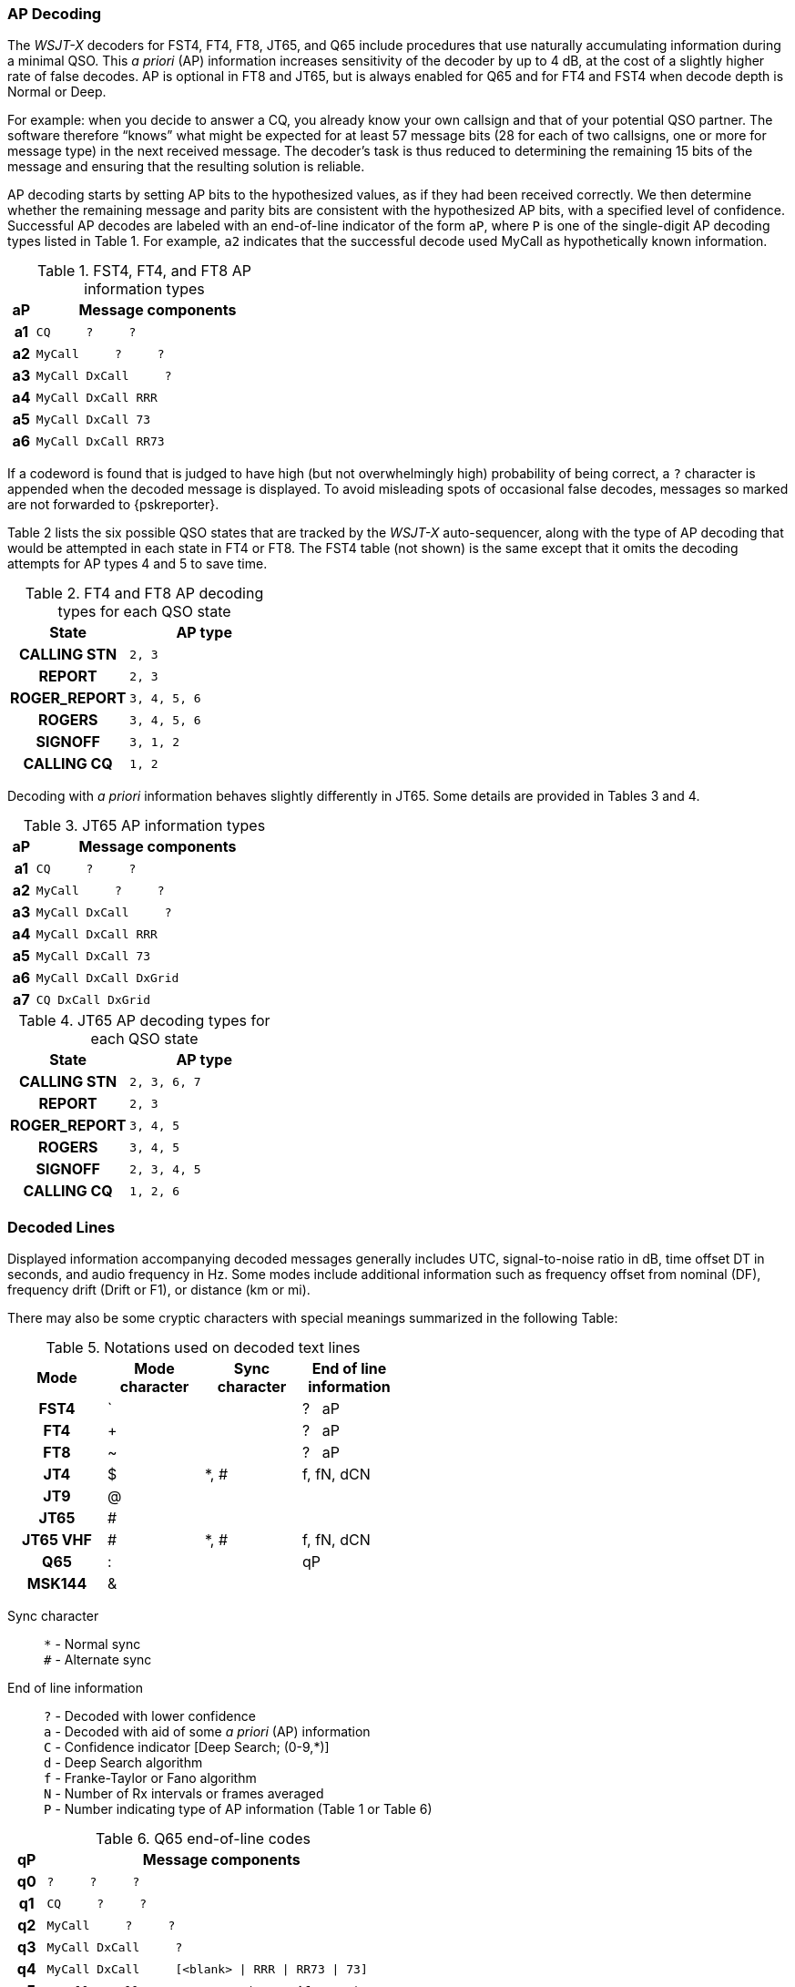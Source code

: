 // Status: edited

=== AP Decoding

The _WSJT-X_ decoders for FST4, FT4, FT8, JT65, and Q65 include
procedures that use naturally accumulating information during a
minimal QSO.  This _a priori_ (AP) information increases sensitivity
of the decoder by up to 4 dB, at the cost of a slightly higher rate of
false decodes.  AP is optional in FT8 and JT65, but is always enabled
for Q65 and for FT4 and FST4 when decode depth is Normal or Deep.

For example: when you decide to answer a CQ, you already know your own
callsign and that of your potential QSO partner.  The software
therefore "`knows`" what might be expected for at least 57 message
bits (28 for each of two callsigns, one or more for message type) in the
next received message.  The decoder's task is thus reduced to
determining the remaining 15 bits of the message and ensuring that the
resulting solution is reliable.

AP decoding starts by setting AP bits to the hypothesized values, as
if they had been received correctly.  We then determine whether the
remaining message and parity bits are consistent with the hypothesized
AP bits, with a specified level of confidence.  Successful AP decodes
are labeled with an end-of-line indicator of the form `aP`, where `P`
is one of the single-digit AP decoding types listed in Table 1.  For
example, `a2` indicates that the successful decode used MyCall as
hypothetically known information.

[[FT8_AP_INFO_TABLE]]
.FST4, FT4, and FT8 AP information types
[width="35%",cols="1h,<10m",frame=topbot,options="header"]
|===
|aP|Message components
|a1|CQ   &#160; &#160;   ?   &#160; &#160;   ? 
|a2|MyCall &#160; &#160; ?   &#160; &#160;   ? 
|a3|MyCall DxCall &#160; &#160;  ? 
|a4|MyCall DxCall RRR
|a5|MyCall DxCall 73
|a6|MyCall DxCall RR73
|===

If a codeword is found that is judged to have high (but not
overwhelmingly high) probability of being correct, a `?` character is
appended when the decoded message is displayed.  To avoid misleading
spots of occasional false decodes, messages so marked are not
forwarded to {pskreporter}.

Table 2 lists the six possible QSO states that are tracked by the
_WSJT-X_ auto-sequencer, along with the type of AP decoding that would
be attempted in each state in FT4 or FT8. The FST4 table (not shown) 
is the same except that it omits the decoding attempts for AP types 
4 and 5 to save time.

[[FT8_AP_DECODING_TYPES_TABLE]]
.FT4 and FT8 AP decoding types for each QSO state
[width="35%",cols="10h,<20m",frame=topbot,options="header"]
|===
|State        |AP type
|CALLING STN  |   2, 3
|REPORT       |   2, 3
|ROGER_REPORT |   3, 4, 5, 6
|ROGERS       |   3, 4, 5, 6
|SIGNOFF      |   3, 1, 2
|CALLING CQ   |   1, 2
|===

Decoding with _a priori_ information behaves slightly differently
in JT65.  Some details are provided in Tables 3 and 4.

[[JT65_AP_INFO_TABLE]]
.JT65 AP information types
[width="35%",cols="1h,<10m",frame=topbot,options="header"]
|===
|aP | Message components
|a1 | CQ   &#160; &#160;   ?   &#160; &#160;   ? 
|a2 | MyCall &#160; &#160; ?   &#160; &#160;   ? 
|a3 | MyCall DxCall &#160; &#160;  ? 
|a4 | MyCall DxCall RRR
|a5 | MyCall DxCall 73
|a6 | MyCall DxCall DxGrid
|a7 | CQ     DxCall DxGrid
|===

[[JT65_AP_DECODING_TYPES_TABLE]]
.JT65 AP decoding types for each QSO state
[width="35%",cols="10h,<20m",frame=topbot,options="header"]
|===
|State        |AP type
|CALLING STN  |2, 3, 6, 7
|REPORT       |2, 3
|ROGER_REPORT |3, 4, 5
|ROGERS       |3, 4, 5
|SIGNOFF      |2, 3, 4, 5
|CALLING CQ   |1, 2, 6
|===


=== Decoded Lines

Displayed information accompanying decoded messages generally includes UTC,
signal-to-noise ratio in dB, time offset DT in seconds, and
audio frequency in Hz.  Some modes include additional information such
as frequency offset from nominal (DF), frequency drift (Drift or F1),
or distance (km or mi).

There may also be some cryptic characters with special meanings
summarized in the following Table:

[[DECODED_LINES_TABLE]]
.Notations used on decoded text lines
[width="50%",cols="h,3*^",frame=topbot,options="header"]
|===
|Mode    |Mode character|Sync character|End of line information
|FST4    | `            |              | ? &#160; aP
|FT4     | +            |              | ? &#160; aP
|FT8     | ~            |              | ? &#160; aP
|JT4     | $            | *, #         | f, fN, dCN
|JT9     | @            |              |
|JT65    | #            |              |
|JT65 VHF| #            | *, #         | f, fN, dCN
|Q65     | :            |              | qP
|MSK144  | &            |              |
|===
Sync character::
 `*` - Normal sync +
 `#` - Alternate sync

End of line information::
 `?` - Decoded with lower confidence +
 `a` - Decoded with aid of some _a priori_ (AP) information +
 `C` - Confidence indicator [Deep Search; (0-9,*)] +
 `d` - Deep Search algorithm +
 `f` - Franke-Taylor or Fano algorithm +
 `N` - Number of Rx intervals or frames averaged +
 `P` - Number indicating type of AP information (Table 1 or Table 6) +

[[Q65_AP_INFO_TABLE]]
.Q65 end-of-line codes
[width="50%",cols="1h,<10m",frame=topbot,options="header"]
|===
|qP|Message components
|q0|?    &#160; &#160;   ?   &#160; &#160;   ?
|q1|CQ   &#160; &#160;   ?   &#160; &#160;   ? 
|q2|MyCall   &#160; &#160;   ?   &#160; &#160;   ? 
|q3|MyCall DxCall &#160; &#160;   ?
|q4|MyCall DxCall &#160; &#160; [<blank> \| RRR \| RR73 \| 73]
|q5|MyCall DxCall &#160; &#160;   ? &#160; &#160; &#160; &#160; (*Max Drift* = 50)
|===
